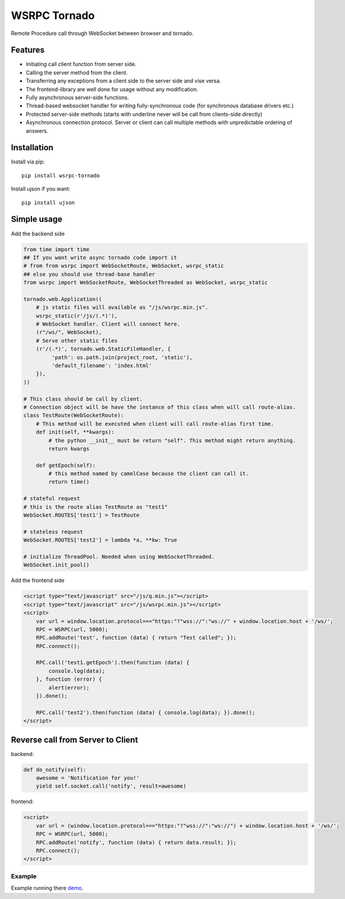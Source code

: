 WSRPC Tornado
=============

.. image:: https://travis-ci.org/wsrpc/wsrpc-tornado.svg
    :target: https://travis-ci.org/wsrpc/wsrpc-tornado
    :alt: Travis CI

.. image:: https://img.shields.io/pypi/v/wsrpc-tornado.svg
    :target: https://pypi.python.org/pypi/wsrpc-tornado/
    :alt: Latest Version

.. image:: https://img.shields.io/pypi/wheel/wsrpc-tornado.svg
    :target: https://pypi.python.org/pypi/wsrpc-tornado/

.. image:: https://img.shields.io/pypi/pyversions/wsrpc-tornado.svg
    :target: https://pypi.python.org/pypi/wsrpc-tornado/

.. image:: https://img.shields.io/pypi/l/wsrpc-tornado.svg
    :target: https://pypi.python.org/pypi/wsrpc-tornado/

Remote Procedure call through WebSocket between browser and tornado.

Features
--------

* Initiating call client function from server side.
* Calling the server method from the client.
* Transferring any exceptions from a client side to the server side and vise versa.
* The frontend-library are well done for usage without any modification.
* Fully asynchronous server-side functions.
* Thread-based websocket handler for writing fully-synchronous code (for synchronous database drivers etc.)
* Protected server-side methods (starts with underline never will be call from clients-side directly)
* Asynchronous connection protocol. Server or client can call multiple methods with unpredictable ordering of answers.


Installation
------------

Install via pip::

    pip install wsrpc-tornado


Install ujson if you want::

    pip install ujson



Simple usage
------------

Add the backend side


.. code-block:: python

    from time import time
    ## If you want write async tornado code import it
    # from from wsrpc import WebSocketRoute, WebSocket, wsrpc_static
    ## else you should use thread-base handler
    from wsrpc import WebSocketRoute, WebSocketThreaded as WebSocket, wsrpc_static

    tornado.web.Application((
        # js static files will available as "/js/wsrpc.min.js".
        wsrpc_static(r'/js/(.*)'),
        # WebSocket handler. Client will connect here.
        (r"/ws/", WebSocket),
        # Serve other static files
        (r'/(.*)', tornado.web.StaticFileHandler, {
             'path': os.path.join(project_root, 'static'),
             'default_filename': 'index.html'
        }),
    ))

    # This class should be call by client.
    # Connection object will be have the instance of this class when will call route-alias.
    class TestRoute(WebSocketRoute):
        # This method will be executed when client will call route-alias first time.
        def init(self, **kwargs):
            # the python __init__ must be return "self". This method might return anything.
            return kwargs

        def getEpoch(self):
            # this method named by camelCase because the client can call it.
            return time()

    # stateful request
    # this is the route alias TestRoute as "test1"
    WebSocket.ROUTES['test1'] = TestRoute

    # stateless request
    WebSocket.ROUTES['test2'] = lambda *a, **kw: True

    # initialize ThreadPool. Needed when using WebSocketThreaded.
    WebSocket.init_pool()



Add the frontend side


.. code-block:: HTML

    <script type="text/javascript" src="/js/q.min.js"></script>
    <script type="text/javascript" src="/js/wsrpc.min.js"></script>
    <script>
        var url = window.location.protocol==="https:"?"wss://":"ws://" + window.location.host + '/ws/';
        RPC = WSRPC(url, 5000);
        RPC.addRoute('test', function (data) { return "Test called"; });
        RPC.connect();

        RPC.call('test1.getEpoch').then(function (data) {
            console.log(data);
        }, function (error) {
            alert(error);
        }).done();

        RPC.call('test2').then(function (data) { console.log(data); }).done();
    </script>

Reverse call from Server to Client
----------------------------------
backend:

.. code-block:: python

        def do_notify(self):
            awesome = 'Notification for you!'
            yield self.socket.call('notify', result=awesome)

frontend:

.. code-block:: HTML

    <script>
        var url = (window.location.protocol==="https:"?"wss://":"ws://") + window.location.host + '/ws/';
        RPC = WSRPC(url, 5000);
        RPC.addRoute('notify', function (data) { return data.result; });
        RPC.connect();
    </script>


Example
+++++++

Example running there demo_.


.. _demo: https://demo.wsrpc.info/
